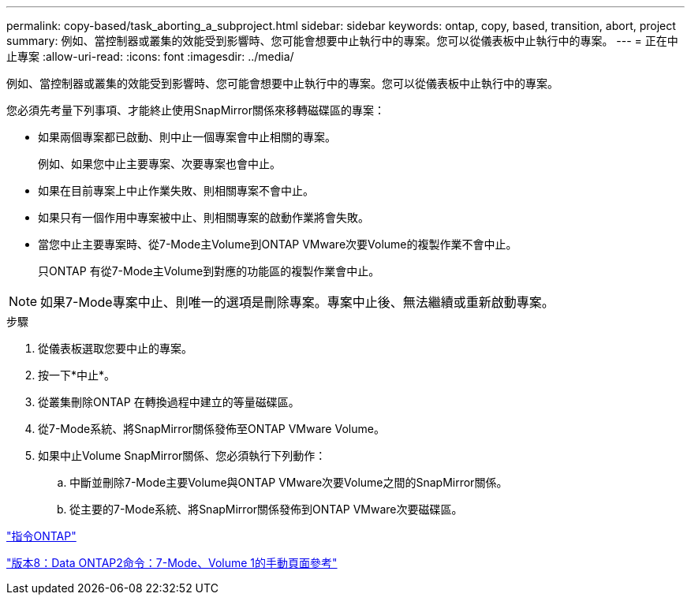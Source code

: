 ---
permalink: copy-based/task_aborting_a_subproject.html 
sidebar: sidebar 
keywords: ontap, copy, based, transition, abort, project 
summary: 例如、當控制器或叢集的效能受到影響時、您可能會想要中止執行中的專案。您可以從儀表板中止執行中的專案。 
---
= 正在中止專案
:allow-uri-read: 
:icons: font
:imagesdir: ../media/


[role="lead"]
例如、當控制器或叢集的效能受到影響時、您可能會想要中止執行中的專案。您可以從儀表板中止執行中的專案。

您必須先考量下列事項、才能終止使用SnapMirror關係來移轉磁碟區的專案：

* 如果兩個專案都已啟動、則中止一個專案會中止相關的專案。
+
例如、如果您中止主要專案、次要專案也會中止。

* 如果在目前專案上中止作業失敗、則相關專案不會中止。
* 如果只有一個作用中專案被中止、則相關專案的啟動作業將會失敗。
* 當您中止主要專案時、從7-Mode主Volume到ONTAP VMware次要Volume的複製作業不會中止。
+
只ONTAP 有從7-Mode主Volume到對應的功能區的複製作業會中止。




NOTE: 如果7-Mode專案中止、則唯一的選項是刪除專案。專案中止後、無法繼續或重新啟動專案。

.步驟
. 從儀表板選取您要中止的專案。
. 按一下*中止*。
. 從叢集刪除ONTAP 在轉換過程中建立的等量磁碟區。
. 從7-Mode系統、將SnapMirror關係發佈至ONTAP VMware Volume。
. 如果中止Volume SnapMirror關係、您必須執行下列動作：
+
.. 中斷並刪除7-Mode主要Volume與ONTAP VMware次要Volume之間的SnapMirror關係。
.. 從主要的7-Mode系統、將SnapMirror關係發佈到ONTAP VMware次要磁碟區。




http://docs.netapp.com/ontap-9/topic/com.netapp.doc.dot-cm-cmpr/GUID-5CB10C70-AC11-41C0-8C16-B4D0DF916E9B.html["指令ONTAP"]

https://library.netapp.com/ecm/ecm_download_file/ECMP1511537["版本8：Data ONTAP2命令：7-Mode、Volume 1的手動頁面參考"]
